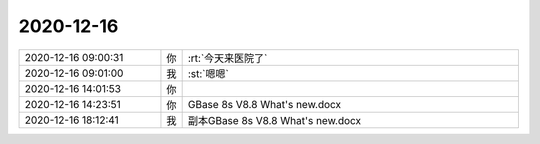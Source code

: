 2020-12-16
-------------

.. list-table::
   :widths: 25, 1, 60

   * - 2020-12-16 09:00:31
     - 你
     - :rt:`今天来医院了`
   * - 2020-12-16 09:01:00
     - 我
     - :st:`嗯嗯`
   * - 2020-12-16 14:01:53
     - 你
     - .. image:: /images/373100.jpg
          :width: 100px
   * - 2020-12-16 14:23:51
     - 你
     - GBase 8s V8.8 What's new.docx
   * - 2020-12-16 18:12:41
     - 我
     - 副本GBase 8s V8.8 What's new.docx